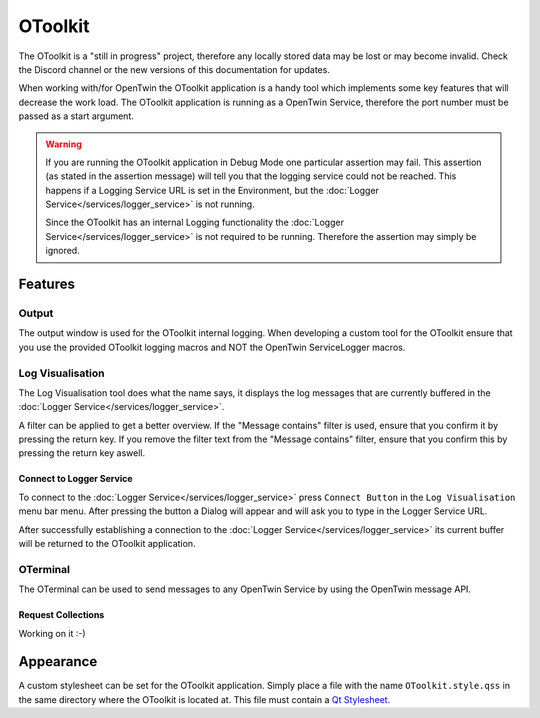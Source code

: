 OToolkit
========

The OToolkit is a "still in progress" project, therefore any locally stored data may be lost or may become invalid.
Check the Discord channel or the new versions of this documentation for updates.

When working with/for OpenTwin the OToolkit application is a handy tool which implements some key features that will decrease the work load.
The OToolkit application is running as a OpenTwin Service, therefore the port number must be passed as a start argument.


.. warning::
   If you are running the OToolkit application in Debug Mode one particular assertion may fail. This assertion (as stated in the assertion message) will tell you that the logging service could not be reached.
   This happens if a Logging Service URL is set in the Environment, but the :doc:`Logger Service</services/logger_service>` is not running.
   
   Since the OToolkit has an internal Logging functionality the :doc:`Logger Service</services/logger_service>` is not required to be running.
   Therefore the assertion may simply be ignored.

========
Features
========

------
Output
------

The output window is used for the OToolkit internal logging.
When developing a custom tool for the OToolkit ensure that you use the provided OToolkit logging macros and NOT the OpenTwin ServiceLogger macros.

-----------------
Log Visualisation
-----------------

The Log Visualisation tool does what the name says,
it displays the log messages that are currently buffered in the :doc:`Logger Service</services/logger_service>`.

A filter can be applied to get a better overview.
If the "Message contains" filter is used, ensure that you confirm it by pressing the return key.
If you remove the filter text from the "Message contains" filter, ensure that you confirm this by pressing the return key aswell.

^^^^^^^^^^^^^^^^^^^^^^^^^
Connect to Logger Service
^^^^^^^^^^^^^^^^^^^^^^^^^

To connect to the :doc:`Logger Service</services/logger_service>` press ``Connect Button`` in the ``Log Visualisation`` menu bar menu.
After pressing the button a Dialog will appear and will ask you to type in the Logger Service URL.

After successfully establishing a connection to the :doc:`Logger Service</services/logger_service>` its current buffer will be returned to the OToolkit application.

---------
OTerminal
---------

The OTerminal can be used to send messages to any OpenTwin Service by using the OpenTwin message API.

^^^^^^^^^^^^^^^^^^^
Request Collections
^^^^^^^^^^^^^^^^^^^

Working on it :-)




==========
Appearance
==========

A custom stylesheet can be set for the OToolkit application.
Simply place a file with the name ``OToolkit.style.qss`` in the same directory where the OToolkit is located at.
This file must contain a `Qt Stylesheet <https://doc.qt.io/qt-5/stylesheet-reference.html>`_.
